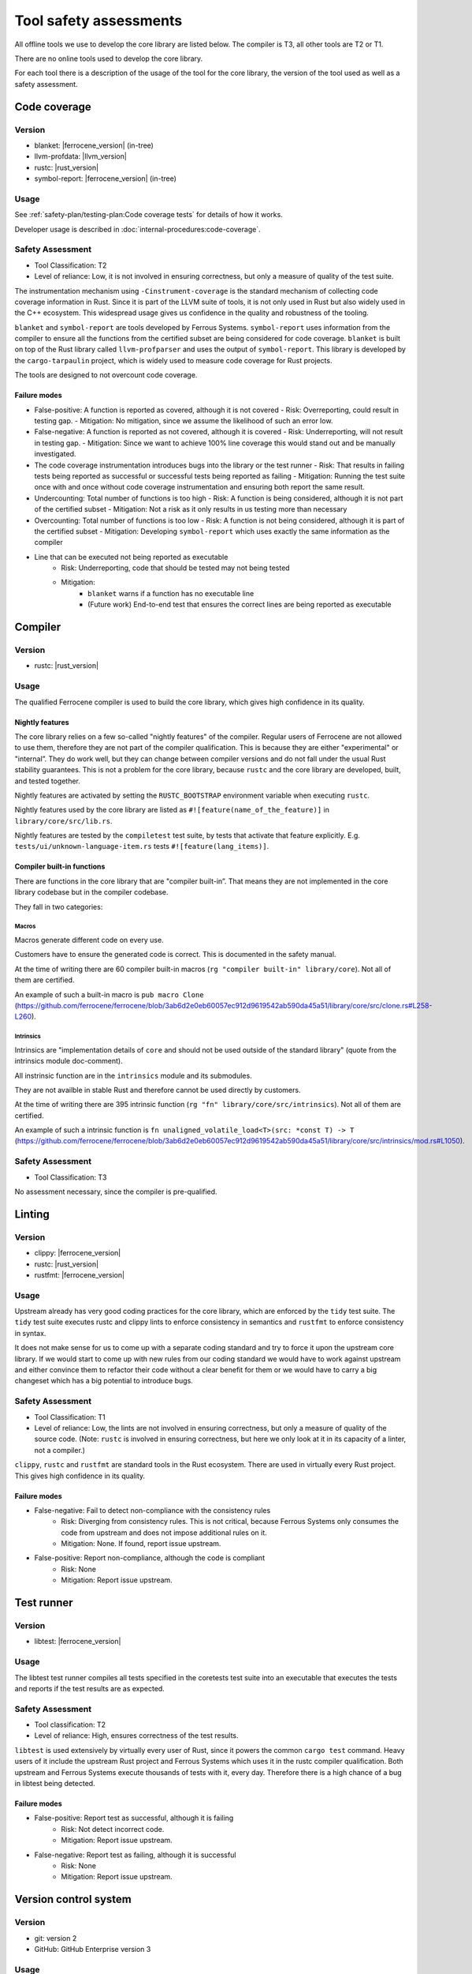 .. SPDX-License-Identifier: MIT OR Apache-2.0
   SPDX-FileCopyrightText: The Ferrocene Developers

Tool safety assessments
=======================

All offline tools we use to develop the core library are listed below. The compiler is T3, all other tools are T2 or T1.

There are no online tools used to develop the core library.

For each tool there is a description of the usage of the tool for the core library, the version of the tool used as well as a safety assessment.

Code coverage
-------------

Version
~~~~~~~

- blanket: |ferrocene_version| (in-tree)
- llvm-profdata: |llvm_version|
- rustc: |rust_version|
- symbol-report: |ferrocene_version| (in-tree)

Usage
~~~~~

See :ref:`safety-plan/testing-plan:Code coverage tests` for details of how it works.

Developer usage is described in :doc:`internal-procedures:code-coverage`.

Safety Assessment
~~~~~~~~~~~~~~~~~

- Tool Classification: T2
- Level of reliance: Low, it is not involved in ensuring correctness, but only a measure of quality of the test suite.

The instrumentation mechanism using ``-Cinstrument-coverage`` is the standard mechanism of collecting code coverage information in Rust. Since it is part of the LLVM suite of tools, it is not only used in Rust but also widely used in the C++ ecosystem. This widespread usage gives us confidence in the quality and robustness of the tooling.

``blanket`` and ``symbol-report`` are tools developed by Ferrous Systems. ``symbol-report`` uses information from the compiler to ensure all the functions from the certified subset are being considered for code coverage. ``blanket`` is built on top of the Rust library called ``llvm-profparser`` and uses the output of ``symbol-report``. This library is developed by the ``cargo-tarpaulin`` project, which is widely used to measure code coverage for Rust projects.

The tools are designed to not overcount code coverage.

Failure modes
"""""""""""""

- False-positive: A function is reported as covered, although it is not covered
  - Risk: Overreporting, could result in testing gap.
  - Mitigation: No mitigation, since we assume the likelihood of such an error low.
- False-negative: A function is reported as not covered, although it is covered
  - Risk: Underreporting, will not result in testing gap.
  - Mitigation: Since we want to achieve 100% line coverage this would stand out and be manually investigated.
- The code coverage instrumentation introduces bugs into the library or the test runner
  - Risk: That results in failing tests being reported as successful or successful tests being reported as failing
  - Mitigation: Running the test suite once with and once without code coverage instrumentation and ensuring both report the same result.
- Undercounting: Total number of functions is too high
  - Risk: A function is being considered, although it is not part of the certified subset
  - Mitigation: Not a risk as it only results in us testing more than necessary
- Overcounting: Total number of functions is too low
  - Risk: A function is not being considered, although it is part of the certified subset
  - Mitigation: Developing ``symbol-report`` which uses exactly the same information as the compiler
- Line that can be executed not being reported as executable
    - Risk: Underreporting, code that should be tested may not being tested
    - Mitigation:
        - ``blanket`` warns if a function has no executable line
        - (Future work) End-to-end test that ensures the correct lines are being reported as executable

Compiler
--------

Version
~~~~~~~

- rustc: |rust_version|

Usage
~~~~~

The qualified Ferrocene compiler is used to build the core library, which gives high confidence in its quality.

Nightly features
""""""""""""""""

The core library relies on a few so-called "nightly features" of the compiler. Regular users of Ferrocene are not allowed to use them, therefore they are not part of the compiler qualification.
This is because they are either "experimental" or "internal”. They do work well, but they can change between compiler versions and do not fall under the usual Rust stability guarantees.
This is not a problem for the core library, because ``rustc`` and the core library are developed, built, and tested together.

Nightly features are activated by setting the ``RUSTC_BOOTSTRAP`` environment variable when executing ``rustc``.

Nightly features used by the core library are listed as ``#![feature(name_of_the_feature)]`` in ``library/core/src/lib.rs``.

Nightly features are tested by the ``compiletest`` test suite, by tests that activate that feature explicitly. E.g. ``tests/ui/unknown-language-item.rs`` tests ``#![feature(lang_items)]``.

Compiler built-in functions
"""""""""""""""""""""""""""

There are functions in the core library that are "compiler built-in”. That means they are not implemented in the core library codebase but in the compiler codebase.

They fall in two categories:

Macros
''''''

Macros generate different code on every use.

Customers have to ensure the generated code is correct. This is documented in the safety manual.

At the time of writing there are 60 compiler built-in macros (``rg "compiler built-in" library/core``). Not all of them are certified.

An example of such a built-in macro is ``pub macro Clone`` (`<https://github.com/ferrocene/ferrocene/blob/3ab6d2e0eb60057ec912d9619542ab590da45a51/library/core/src/clone.rs#L258-L260>`_).

Intrinsics
''''''''''

Intrinsics are "implementation details of ``core`` and should not be used outside of the standard library" (quote from the intrinsics module doc-comment).

All instrinsic function are in the ``intrinsics`` module and its submodules.

They are not availble in stable Rust and therefore cannot be used directly by customers.

At the time of writing there are 395 intrinsic function (``rg "fn" library/core/src/intrinsics``). Not all of them are certified.

An example of such a intrinsic function is ``fn unaligned_volatile_load<T>(src: *const T) -> T`` (`<https://github.com/ferrocene/ferrocene/blob/3ab6d2e0eb60057ec912d9619542ab590da45a51/library/core/src/intrinsics/mod.rs#L1050>`_).

Safety Assessment
~~~~~~~~~~~~~~~~~

- Tool Classification: T3

No assessment necessary, since the compiler is pre-qualified.

Linting
-------

Version
~~~~~~~

- clippy: |ferrocene_version|
- rustc: |rust_version|
- rustfmt: |ferrocene_version|

Usage
~~~~~

Upstream already has very good coding practices for the core library, which are enforced by the ``tidy`` test suite.
The ``tidy`` test suite executes rustc and clippy lints to enforce consistency in semantics and ``rustfmt`` to enforce consistency in syntax.

It does not make sense for us to come up with a separate coding standard and try to force it upon the upstream core library.
If we would start to come up with new rules from our coding standard we would have to work against upstream and either convince them to refactor their code without a clear benefit for them or we would have to carry a big changeset which has a big potential to introduce bugs.

Safety Assessment
~~~~~~~~~~~~~~~~~

- Tool Classification: T1
- Level of reliance: Low, the lints are not involved in ensuring correctness, but only a measure of quality of the source code. (Note: ``rustc`` is involved in ensuring correctness, but here we only look at it in its capacity of a linter, not a compiler.)

``clippy``, ``rustc`` and ``rustfmt`` are standard tools in the Rust ecosystem. There are used in virtually every Rust project. This gives high confidence in its quality.

Failure modes
"""""""""""""

- False-negative: Fail to detect non-compliance with the consistency rules
   - Risk: Diverging from consistency rules. This is not critical, because Ferrous Systems only consumes the code from upstream and does not impose additional rules on it.
   - Mitigation: None. If found, report issue upstream.
- False-positive: Report non-compliance, although the code is compliant
   - Risk: None
   - Mitigation: Report issue upstream.

Test runner
-----------

Version
~~~~~~~

- libtest: |ferrocene_version|

Usage
~~~~~

The libtest test runner compiles all tests specified in the coretests test suite into an executable that executes the tests and reports if the test results are as expected.

Safety Assessment
~~~~~~~~~~~~~~~~~

- Tool classification: T2
- Level of reliance: High, ensures correctness of the test results.

``libtest`` is used extensively by virtually every user of Rust, since it powers the common ``cargo test`` command. Heavy users of it include the upstream Rust project and Ferrous Systems which uses it in the rustc compiler qualification. Both upstream and Ferrous Systems execute thousands of tests with it, every day. Therefore there is a high chance of a bug in libtest being detected.

Failure modes
"""""""""""""

- False-positive: Report test as successful, although it is failing
   - Risk: Not detect incorrect code.
   - Mitigation: Report issue upstream.
- False-negative: Report test as failing, although it is successful
   - Risk: None
   - Mitigation: Report issue upstream.

Version control system
----------------------

Version
~~~~~~~

- git: version 2
- GitHub: GitHub Enterprise version 3

Usage
~~~~~

``git`` is being used to track changes, with GitHub as a remote repository.

Safety Assessment
~~~~~~~~~~~~~~~~~

- Tool classification: T2
- Level of reliance: Medium

Git and GitHub are very very widely used tools. This gives us confidence in its quality.

Failure modes
"""""""""""""

- False-positive: Introduce changes that were not made
   - Risk: Erroneous code, documentation, configuration
   - Mitigation: Code review.
- False-negative: Do not track changes that were made
   - Risk: Lose time invested.
   - Mitigation: Code review.

``rustdoc``
-----------

Version
~~~~~~~

- rustdoc: |ferrocene_version|

Usage
~~~~~

``rustdoc`` is used to generate the API documentation from source code as well as generating the symbols for the code coverage report.

Safety Assessment
~~~~~~~~~~~~~~~~~

- Tool classification: T2
- Level of reliance: Medium

``rustdoc`` is the standard tool to generate documentation of Rust libraries and is very widely used. Each version of each crate published on `<https://crates.io>`_ automatically gets its documentation build by ``rustdoc`` and published on `<https://doc.rs>`_. This means it is executed hundreds of times per day for a wide variety of crates and documentations. This wide and diverse usage gives high confidence in its quality and robustness.

Failure modes
"""""""""""""

- Modify generated documentation
   - Risk: Erroneous documentation
   - Mitigation: If detected, report error.
